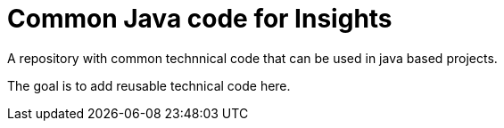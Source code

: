 = Common Java code for Insights

A repository with common technnical code that can be used in java based 
projects.

The goal is to add reusable technical code here.
